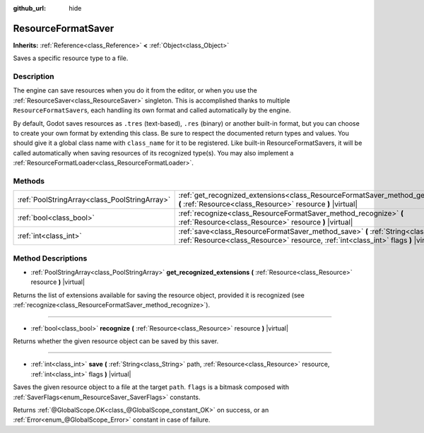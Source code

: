 :github_url: hide

.. Generated automatically by doc/tools/make_rst.py in Godot's source tree.
.. DO NOT EDIT THIS FILE, but the ResourceFormatSaver.xml source instead.
.. The source is found in doc/classes or modules/<name>/doc_classes.

.. _class_ResourceFormatSaver:

ResourceFormatSaver
===================

**Inherits:** :ref:`Reference<class_Reference>` **<** :ref:`Object<class_Object>`

Saves a specific resource type to a file.

Description
-----------

The engine can save resources when you do it from the editor, or when you use the :ref:`ResourceSaver<class_ResourceSaver>` singleton. This is accomplished thanks to multiple ``ResourceFormatSaver``\ s, each handling its own format and called automatically by the engine.

By default, Godot saves resources as ``.tres`` (text-based), ``.res`` (binary) or another built-in format, but you can choose to create your own format by extending this class. Be sure to respect the documented return types and values. You should give it a global class name with ``class_name`` for it to be registered. Like built-in ResourceFormatSavers, it will be called automatically when saving resources of its recognized type(s). You may also implement a :ref:`ResourceFormatLoader<class_ResourceFormatLoader>`.

Methods
-------

+-----------------------------------------------+----------------------------------------------------------------------------------------------------------------------------------------------------------------------------------+
| :ref:`PoolStringArray<class_PoolStringArray>` | :ref:`get_recognized_extensions<class_ResourceFormatSaver_method_get_recognized_extensions>` **(** :ref:`Resource<class_Resource>` resource **)** |virtual|                      |
+-----------------------------------------------+----------------------------------------------------------------------------------------------------------------------------------------------------------------------------------+
| :ref:`bool<class_bool>`                       | :ref:`recognize<class_ResourceFormatSaver_method_recognize>` **(** :ref:`Resource<class_Resource>` resource **)** |virtual|                                                      |
+-----------------------------------------------+----------------------------------------------------------------------------------------------------------------------------------------------------------------------------------+
| :ref:`int<class_int>`                         | :ref:`save<class_ResourceFormatSaver_method_save>` **(** :ref:`String<class_String>` path, :ref:`Resource<class_Resource>` resource, :ref:`int<class_int>` flags **)** |virtual| |
+-----------------------------------------------+----------------------------------------------------------------------------------------------------------------------------------------------------------------------------------+

Method Descriptions
-------------------

.. _class_ResourceFormatSaver_method_get_recognized_extensions:

- :ref:`PoolStringArray<class_PoolStringArray>` **get_recognized_extensions** **(** :ref:`Resource<class_Resource>` resource **)** |virtual|

Returns the list of extensions available for saving the resource object, provided it is recognized (see :ref:`recognize<class_ResourceFormatSaver_method_recognize>`).

----

.. _class_ResourceFormatSaver_method_recognize:

- :ref:`bool<class_bool>` **recognize** **(** :ref:`Resource<class_Resource>` resource **)** |virtual|

Returns whether the given resource object can be saved by this saver.

----

.. _class_ResourceFormatSaver_method_save:

- :ref:`int<class_int>` **save** **(** :ref:`String<class_String>` path, :ref:`Resource<class_Resource>` resource, :ref:`int<class_int>` flags **)** |virtual|

Saves the given resource object to a file at the target ``path``. ``flags`` is a bitmask composed with :ref:`SaverFlags<enum_ResourceSaver_SaverFlags>` constants.

Returns :ref:`@GlobalScope.OK<class_@GlobalScope_constant_OK>` on success, or an :ref:`Error<enum_@GlobalScope_Error>` constant in case of failure.

.. |virtual| replace:: :abbr:`virtual (This method should typically be overridden by the user to have any effect.)`
.. |const| replace:: :abbr:`const (This method has no side effects. It doesn't modify any of the instance's member variables.)`
.. |vararg| replace:: :abbr:`vararg (This method accepts any number of arguments after the ones described here.)`
